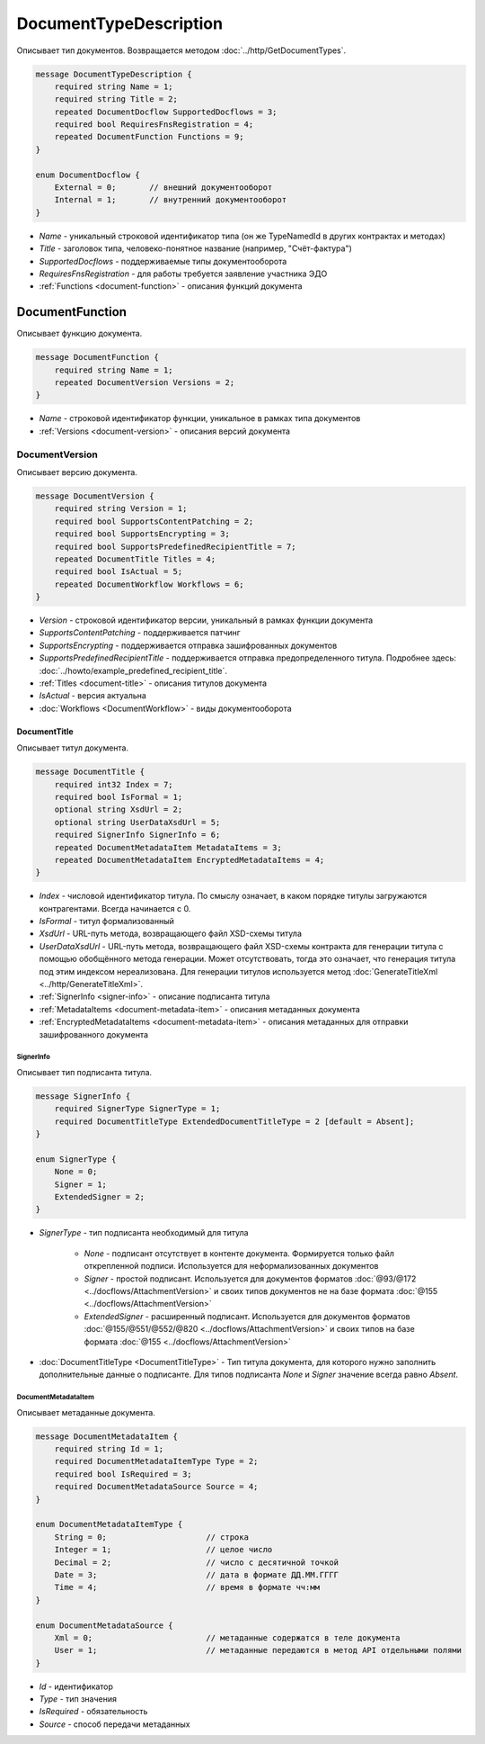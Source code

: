 ﻿DocumentTypeDescription
=======================

Описывает тип документов. Возвращается методом :doc:`../http/GetDocumentTypes`.

.. code-block:: protobuf

    message DocumentTypeDescription {
        required string Name = 1;
        required string Title = 2;
        repeated DocumentDocflow SupportedDocflows = 3;
        required bool RequiresFnsRegistration = 4;
        repeated DocumentFunction Functions = 9;
    }

    enum DocumentDocflow {
        External = 0;       // внешний документооборот
        Internal = 1;       // внутренний документооборот
    }

-  *Name* - уникальный строковой идентификатор типа (он же TypeNamedId в других контрактах и методах)
-  *Title* - заголовок типа, человеко-понятное название (например, "Счёт-фактура")
-  *SupportedDocflows* - поддерживаемые типы документооборота
-  *RequiresFnsRegistration* - для работы требуется заявление участника ЭДО
-  :ref:`Functions <document-function>` - описания функций документа

.. _document-function:

DocumentFunction
----------------

Описывает функцию документа.

.. code-block:: protobuf

    message DocumentFunction {
        required string Name = 1;
        repeated DocumentVersion Versions = 2;
    }

-  *Name* - строковой идентификатор функции, уникальное в рамках типа документов
-  :ref:`Versions <document-version>` - описания версий документа

.. _document-version:

DocumentVersion
~~~~~~~~~~~~~~~

Описывает версию документа.

.. code-block:: protobuf

    message DocumentVersion {  
        required string Version = 1;
        required bool SupportsContentPatching = 2;
        required bool SupportsEncrypting = 3;        
        required bool SupportsPredefinedRecipientTitle = 7;
        repeated DocumentTitle Titles = 4;
        required bool IsActual = 5;
        repeated DocumentWorkflow Workflows = 6;
    }

-  *Version* - строковой идентификатор версии, уникальный в рамках функции документа
-  *SupportsContentPatching* - поддерживается патчинг
-  *SupportsEncrypting* - поддерживается отправка зашифрованных документов
-  *SupportsPredefinedRecipientTitle* - поддерживается отправка предопределенного титула. Подробнее здесь: :doc:`../howto/example_predefined_recipient_title`.
-  :ref:`Titles <document-title>` - описания титулов документа
-  *IsActual* - версия актуальна
-  :doc:`Workflows <DocumentWorkflow>` - виды документооборота


.. _document-title:

DocumentTitle
`````````````

Описывает титул документа.

.. code-block:: protobuf

    message DocumentTitle {
        required int32 Index = 7;
        required bool IsFormal = 1;
        optional string XsdUrl = 2;
        optional string UserDataXsdUrl = 5;
        required SignerInfo SignerInfo = 6;
        repeated DocumentMetadataItem MetadataItems = 3;
        repeated DocumentMetadataItem EncryptedMetadataItems = 4;
    }

-  *Index* - числовой идентификатор титула. По смыслу означает, в каком порядке титулы загружаются контрагентами. Всегда начинается с 0.
-  *IsFormal* - титул формализованный
-  *XsdUrl* - URL-путь метода, возвращающего файл XSD-схемы титула
-  *UserDataXsdUrl* - URL-путь метода, возвращающего файл XSD-схемы контракта для генерации титула с помощью обобщённого метода генерации. Может отсутствовать, тогда это означает, что генерация титула под этим индексом нереализована. Для генерации титулов используется метод :doc:`GenerateTitleXml <../http/GenerateTitleXml>`.
-  :ref:`SignerInfo <signer-info>` - описание подписанта титула
-  :ref:`MetadataItems <document-metadata-item>` - описания метаданных документа
-  :ref:`EncryptedMetadataItems <document-metadata-item>` - описания метаданных для отправки зашифрованного документа

.. _signer-info:

SignerInfo
********************

Описывает тип подписанта титула.

.. code-block:: protobuf

    message SignerInfo {
        required SignerType SignerType = 1;
        required DocumentTitleType ExtendedDocumentTitleType = 2 [default = Absent];
    }

    enum SignerType {
        None = 0;
        Signer = 1;
        ExtendedSigner = 2;
    }

-  *SignerType* - тип подписанта необходимый для титула

    -  *None* - подписант отсутствует в контенте документа. Формируется только файл открепленной подписи. Используется для неформализованных документов

    -  *Signer* - простой подписант. Используется для документов форматов :doc:`@93/@172 <../docflows/AttachmentVersion>` и своих типов документов не на базе формата :doc:`@155 <../docflows/AttachmentVersion>`

    -  *ExtendedSigner* - расширенный подписант. Используется для документов форматов :doc:`@155/@551/@552/@820 <../docflows/AttachmentVersion>` и своих типов на базе формата :doc:`@155 <../docflows/AttachmentVersion>`

-  :doc:`DocumentTitleType <DocumentTitleType>` - Тип титула документа, для которого нужно заполнить дополнительные данные о подписанте. Для типов подписанта *None* и *Signer* значение всегда равно *Absent*.

.. _document-metadata-item:

DocumentMetadataItem
********************

Описывает метаданные документа.

.. code-block:: protobuf

    message DocumentMetadataItem {
        required string Id = 1;
        required DocumentMetadataItemType Type = 2;
        required bool IsRequired = 3;
        required DocumentMetadataSource Source = 4;
    }

    enum DocumentMetadataItemType {
        String = 0;                     // строка
        Integer = 1;                    // целое число
        Decimal = 2;                    // число с десятичной точкой
        Date = 3;                       // дата в формате ДД.ММ.ГГГГ
        Time = 4;                       // время в формате чч:мм
    }

    enum DocumentMetadataSource {
        Xml = 0;                        // метаданные содержатся в теле документа
        User = 1;                       // метаданные передаются в метод API отдельными полями
    }

-  *Id* - идентификатор
-  *Type* - тип значения
-  *IsRequired* - обязательность
-  *Source* - способ передачи метаданных

